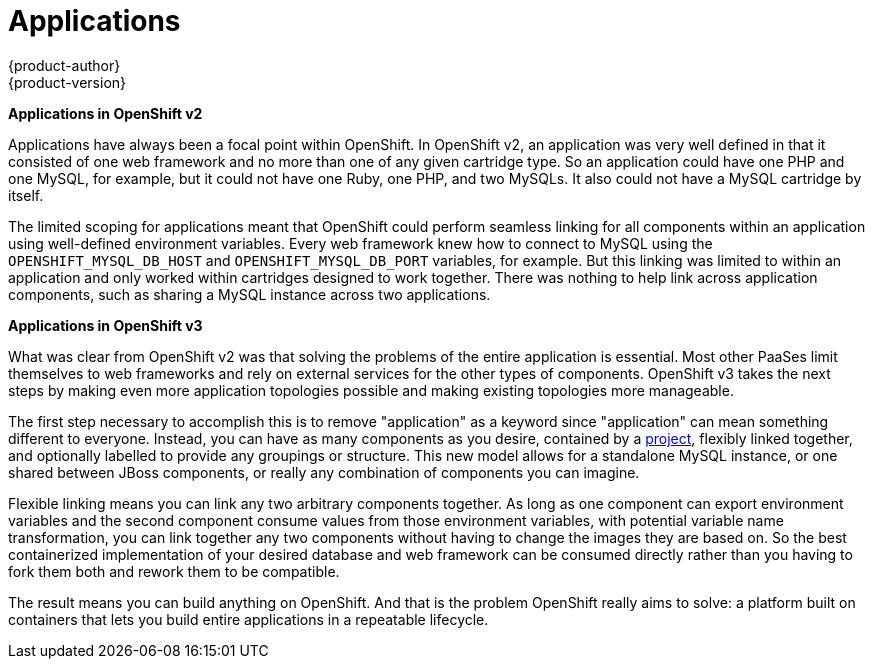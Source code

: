 = Applications
{product-author}
{product-version}
:data-uri:
:icons:
:experimental:
:toc: macro
:toc-title:

toc::[]

*Applications in OpenShift v2*

Applications have always been a focal point within OpenShift. In OpenShift v2, an application was very well defined in that it consisted of one web framework and no more than one of any given cartridge type. So an application could have one PHP and one MySQL, for example, but it could not have one Ruby, one PHP, and two MySQLs. It also could not have a MySQL cartridge by itself.

The limited scoping for applications meant that OpenShift could perform seamless linking for all components within an application using well-defined environment variables. Every web framework knew how to connect to MySQL using the `OPENSHIFT_MYSQL_DB_HOST` and `OPENSHIFT_MYSQL_DB_PORT` variables, for example. But this linking was limited to within an application and only worked within cartridges designed to work together. There was nothing to help link across application components, such as sharing a MySQL instance across two applications.

*Applications in OpenShift v3*

What was clear from OpenShift v2 was that solving the problems of the entire application is essential. Most other PaaSes limit themselves to web frameworks and rely on external services for the other types of components. OpenShift v3 takes the next steps by making even more application topologies possible and making existing topologies more manageable.

The first step necessary to accomplish this is to remove "application" as a keyword since "application" can mean something different to everyone. Instead, you can have as many components as you desire, contained by a link:../architecture/openshift_model.html#project[project], flexibly linked together, and optionally labelled to provide any groupings or structure. This new model allows for a standalone MySQL instance, or one shared between JBoss components, or really any combination of components you can imagine.

Flexible linking means you can link any two arbitrary components together. As long as one component can export environment variables and the second component consume values from those environment variables, with potential variable name transformation, you can link together any two components without having to change the images they are based on. So the best containerized implementation of your desired database and web framework can be consumed directly rather than you having to fork them both and rework them to be compatible.

The result means you can build anything on OpenShift. And that is the problem OpenShift really aims to solve: a platform built on containers that lets you build entire applications in a repeatable lifecycle.
